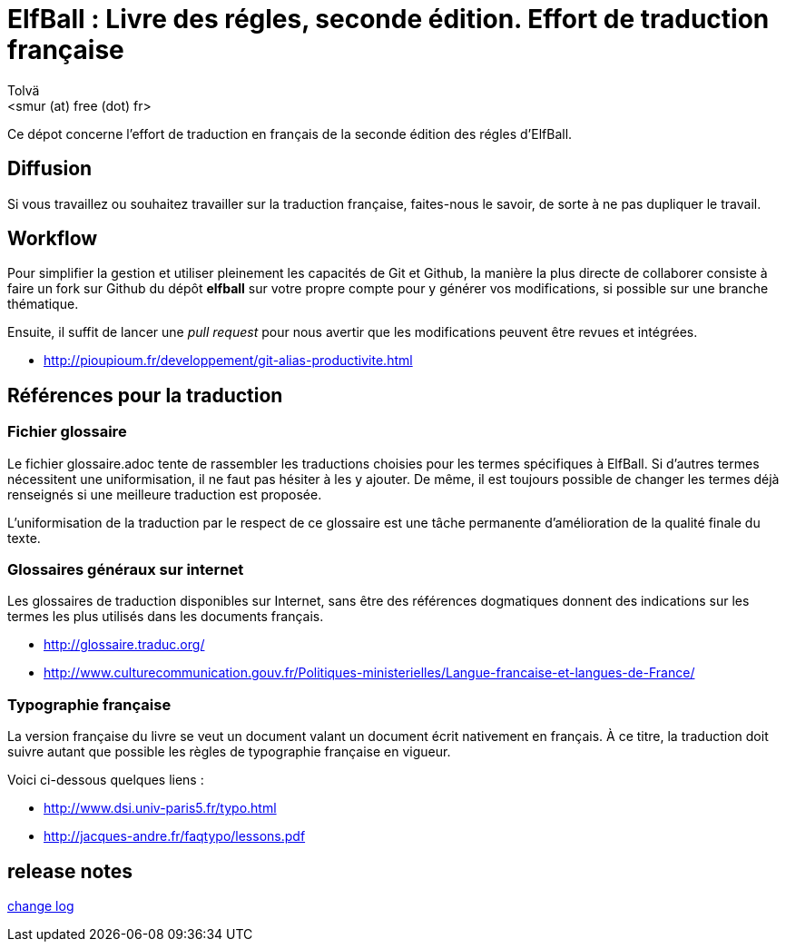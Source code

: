 :authors: Tolvä
:doctitle: ElfBall : Livre des régles, seconde édition. Effort de traduction française
:email: <smur (at) free (dot) fr>
:uri-github-repo: elfball
:icons: font
:source-highlighter: coderay
ifdef::backend-pdf[:notitle:]
ifdef::backend-pdf[]
:pdf-page-size: A4
[discrete]
= {doctitle}
endif::[]

Ce dépot concerne l'effort de traduction en français de la seconde édition des régles d'ElfBall.

== Diffusion

Si vous travaillez ou souhaitez travailler sur la traduction française, faites-nous le savoir, de sorte à ne pas dupliquer le travail.

== Workflow

Pour simplifier la gestion et utiliser pleinement les capacités de Git et Github, la manière la plus directe de collaborer consiste à faire un fork sur Github du dépôt *{uri-github-repo}* sur votre propre compte pour y générer vos modifications, si possible sur une branche thématique.

Ensuite, il suffit de lancer une _pull request_ pour nous avertir que les modifications peuvent être revues et intégrées.

** http://pioupioum.fr/developpement/git-alias-productivite.html

== Références pour la traduction

=== Fichier glossaire

Le fichier glossaire.adoc tente de rassembler les traductions choisies pour les termes spécifiques à ElfBall.
Si d'autres termes nécessitent une uniformisation, il ne faut pas hésiter à les y ajouter.
De même, il est toujours possible de changer les termes déjà renseignés si une meilleure traduction est proposée.

L'uniformisation de la traduction par le respect de ce glossaire est une tâche permanente d'amélioration de la qualité finale du texte.

=== Glossaires généraux sur internet

Les glossaires de traduction disponibles sur Internet, sans être des références dogmatiques donnent des indications sur les termes les plus utilisés dans les documents français.

** http://glossaire.traduc.org/
** http://www.culturecommunication.gouv.fr/Politiques-ministerielles/Langue-francaise-et-langues-de-France/

=== Typographie française

La version française du livre se veut un document valant un document écrit nativement en français. À ce titre, la traduction doit suivre autant que possible les règles de typographie française en vigueur.

Voici ci-dessous quelques liens :

** http://www.dsi.univ-paris5.fr/typo.html
** http://jacques-andre.fr/faqtypo/lessons.pdf

== release notes

link:RELEASE-NOTES.adoc[change log]
